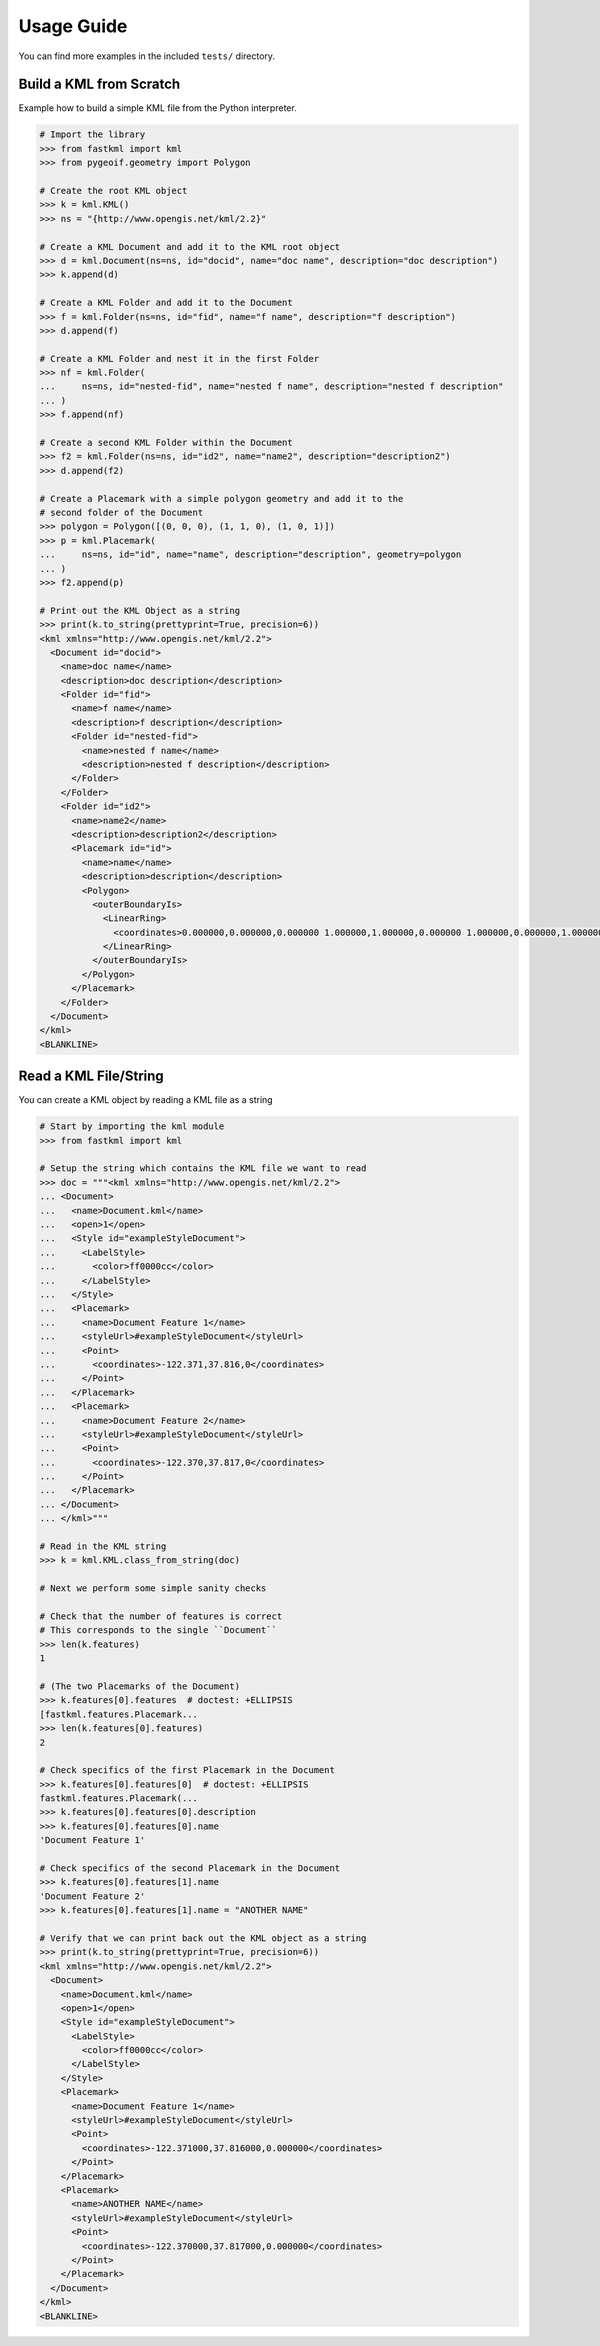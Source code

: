 Usage Guide
===========

You can find more examples in the included ``tests/`` directory.

Build a KML from Scratch
------------------------

Example how to build a simple KML file from the Python interpreter.

.. code-block:: pycon

    # Import the library
    >>> from fastkml import kml
    >>> from pygeoif.geometry import Polygon

    # Create the root KML object
    >>> k = kml.KML()
    >>> ns = "{http://www.opengis.net/kml/2.2}"

    # Create a KML Document and add it to the KML root object
    >>> d = kml.Document(ns=ns, id="docid", name="doc name", description="doc description")
    >>> k.append(d)

    # Create a KML Folder and add it to the Document
    >>> f = kml.Folder(ns=ns, id="fid", name="f name", description="f description")
    >>> d.append(f)

    # Create a KML Folder and nest it in the first Folder
    >>> nf = kml.Folder(
    ...     ns=ns, id="nested-fid", name="nested f name", description="nested f description"
    ... )
    >>> f.append(nf)

    # Create a second KML Folder within the Document
    >>> f2 = kml.Folder(ns=ns, id="id2", name="name2", description="description2")
    >>> d.append(f2)

    # Create a Placemark with a simple polygon geometry and add it to the
    # second folder of the Document
    >>> polygon = Polygon([(0, 0, 0), (1, 1, 0), (1, 0, 1)])
    >>> p = kml.Placemark(
    ...     ns=ns, id="id", name="name", description="description", geometry=polygon
    ... )
    >>> f2.append(p)

    # Print out the KML Object as a string
    >>> print(k.to_string(prettyprint=True, precision=6))
    <kml xmlns="http://www.opengis.net/kml/2.2">
      <Document id="docid">
        <name>doc name</name>
        <description>doc description</description>
        <Folder id="fid">
          <name>f name</name>
          <description>f description</description>
          <Folder id="nested-fid">
            <name>nested f name</name>
            <description>nested f description</description>
          </Folder>
        </Folder>
        <Folder id="id2">
          <name>name2</name>
          <description>description2</description>
          <Placemark id="id">
            <name>name</name>
            <description>description</description>
            <Polygon>
              <outerBoundaryIs>
                <LinearRing>
                  <coordinates>0.000000,0.000000,0.000000 1.000000,1.000000,0.000000 1.000000,0.000000,1.000000 0.000000,0.000000,0.000000</coordinates>
                </LinearRing>
              </outerBoundaryIs>
            </Polygon>
          </Placemark>
        </Folder>
      </Document>
    </kml>
    <BLANKLINE>



Read a KML File/String
----------------------

You can create a KML object by reading a KML file as a string

.. code-block:: pycon

    # Start by importing the kml module
    >>> from fastkml import kml

    # Setup the string which contains the KML file we want to read
    >>> doc = """<kml xmlns="http://www.opengis.net/kml/2.2">
    ... <Document>
    ...   <name>Document.kml</name>
    ...   <open>1</open>
    ...   <Style id="exampleStyleDocument">
    ...     <LabelStyle>
    ...       <color>ff0000cc</color>
    ...     </LabelStyle>
    ...   </Style>
    ...   <Placemark>
    ...     <name>Document Feature 1</name>
    ...     <styleUrl>#exampleStyleDocument</styleUrl>
    ...     <Point>
    ...       <coordinates>-122.371,37.816,0</coordinates>
    ...     </Point>
    ...   </Placemark>
    ...   <Placemark>
    ...     <name>Document Feature 2</name>
    ...     <styleUrl>#exampleStyleDocument</styleUrl>
    ...     <Point>
    ...       <coordinates>-122.370,37.817,0</coordinates>
    ...     </Point>
    ...   </Placemark>
    ... </Document>
    ... </kml>"""

    # Read in the KML string
    >>> k = kml.KML.class_from_string(doc)

    # Next we perform some simple sanity checks

    # Check that the number of features is correct
    # This corresponds to the single ``Document``
    >>> len(k.features)
    1

    # (The two Placemarks of the Document)
    >>> k.features[0].features  # doctest: +ELLIPSIS
    [fastkml.features.Placemark...
    >>> len(k.features[0].features)
    2

    # Check specifics of the first Placemark in the Document
    >>> k.features[0].features[0]  # doctest: +ELLIPSIS
    fastkml.features.Placemark(...
    >>> k.features[0].features[0].description
    >>> k.features[0].features[0].name
    'Document Feature 1'

    # Check specifics of the second Placemark in the Document
    >>> k.features[0].features[1].name
    'Document Feature 2'
    >>> k.features[0].features[1].name = "ANOTHER NAME"

    # Verify that we can print back out the KML object as a string
    >>> print(k.to_string(prettyprint=True, precision=6))
    <kml xmlns="http://www.opengis.net/kml/2.2">
      <Document>
        <name>Document.kml</name>
        <open>1</open>
        <Style id="exampleStyleDocument">
          <LabelStyle>
            <color>ff0000cc</color>
          </LabelStyle>
        </Style>
        <Placemark>
          <name>Document Feature 1</name>
          <styleUrl>#exampleStyleDocument</styleUrl>
          <Point>
            <coordinates>-122.371000,37.816000,0.000000</coordinates>
          </Point>
        </Placemark>
        <Placemark>
          <name>ANOTHER NAME</name>
          <styleUrl>#exampleStyleDocument</styleUrl>
          <Point>
            <coordinates>-122.370000,37.817000,0.000000</coordinates>
          </Point>
        </Placemark>
      </Document>
    </kml>
    <BLANKLINE>
